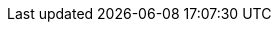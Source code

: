 :project-version: ${release.current-version}
:authors: Eddie Carpenter <eddie.carpenter@icloud.com>
:copyright: Apache2
:product-name:  JPALite
:description: {product-name} documentation
:favicon: ../../assets/images/jpalitefav.png
:examples-dir: ./../examples/
:email: eddie.carpenter@icloud.com
